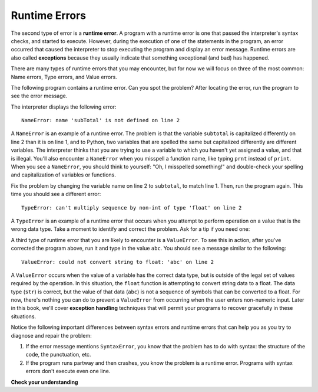 ..  Copyright (C)  Brad Miller, David Ranum, Jeffrey Elkner, Peter Wentworth, Allen B. Downey, Chris
    Meyers, and Dario Mitchell.  Permission is granted to copy, distribute
    and/or modify this document under the terms of the GNU Free Documentation
    License, Version 1.3 or any later version published by the Free Software
    Foundation; with Invariant Sections being Forward, Prefaces, and
    Contributor List, no Front-Cover Texts, and no Back-Cover Texts.  A copy of
    the license is included in the section entitled "GNU Free Documentation
    License".

.. qnum::
   :prefix: intro-8-
   :start: 1

.. index:: error;runtime, runtime error

Runtime Errors
--------------

The second type of error is a **runtime error**. A program with a runtime error
is one that passed the interpreter's syntax checks, and started to execute.
However, during the execution of one of the statements in the program, an error
occurred that caused the interpreter to stop executing the program and display
an error message. Runtime errors are also called **exceptions** because they usually 
indicate that something exceptional (and bad) has happened.

There are many types of runtime errors that you may encounter, but for now we will 
focus on three of the most common: Name errors, Type errors, and Value errors.

The following program contains a runtime error. Can you spot the problem?
After locating the error, run the program to see the error message.

.. activecode:: debug_rterr

    subtotal = input("Enter total before tax:")
    tax = .08 * subTotal
    print("tax on", subtotal, "is:", tax)

The interpreter displays the following error::

   NameError: name 'subTotal' is not defined on line 2

A ``NameError`` is an example of a runtime error. The problem is that the variable ``subtotal``
is capitalized differently on line 2 than it is on line 1, and to Python, two variables that are
spelled the same but capitalized differently are different variables. The interpreter thinks that
you are trying to use a variable to which you haven't yet assigned a value, and that is illegal.
You'll also encounter a ``NameError`` when you misspell a function name, like typing ``prnt`` instead of
``print``. When you see a ``NameError``, you should think to yourself: "Oh, I misspelled something!"
and double-check your spelling and capitalization of variables or functions.

Fix the problem by changing the variable name on line 2 to ``subtotal``, to match line 1. Then, run
the program again. This time you should see a different error::

   TypeError: can't multiply sequence by non-int of type 'float' on line 2

A ``TypeError`` is an example of a runtime error that occurs when you attempt to perform operation on a value that is
the wrong data type. Take a moment to identify and correct the problem. Ask for a tip if you need one:

.. reveal:: rte_typetip
   :showtitle: Give me a tip
   :modal:
   :modalTitle: Here's a tip!

   Remember that ``input`` returns string data. Line 2 is attempting to multiply a float (``.08``) with a string (the
   value in ``subtotal``). Modify either line 1 or line 2 to use the ``float`` type conversion function. 
   
   If you need a refresher on how to do this, see the previous sections on :ref:`input` or :ref:`type-conversion`.

A third type of runtime error that you are likely to encounter is a ``ValueError``. To see this in action, after
you've corrected the program above, run it and type in the value ``abc``. You should see a message
similar to the following::

   ValueError: could not convert string to float: 'abc' on line 2

A ``ValueError`` occurs when the value of a variable has the correct data type, but is outside of the legal set of values
required by the operation. In this situation, the ``float`` function is attempting to convert string data to a float.
The data type (``str``) is correct, but the value of that data (``abc``) is not a sequence of symbols that can be converted
to a float. For now, there's nothing you can do to prevent a ``ValueError`` from occurring when the user enters
non-numeric input. Later in this book, we'll cover **exception handling** techniques that will permit your programs to recover gracefully
in these situations.

Notice the following important differences between syntax errors and runtime errors that can help you as you try to diagnose
and repair the problem:

1. If the error message mentions ``SyntaxError``, you know that the problem has to do with syntax: the structure of the code,
   the punctuation, etc.

2. If the program runs partway and then crashes, you know the problem is a runtime error. Programs with syntax errors
   don't execute even one line.



**Check your understanding**

.. mchoice:: question1_7_1
   :practice: T
   :answer_a: Attempting to divide by 0.
   :answer_b: Forgetting a colon at the end of a statement where one is required.
   :answer_c: Forgetting to divide by 100 when printing a percentage amount.
   :correct: a
   :feedback_a: Python cannot reliably tell if you are trying to divide by 0 until it is executing your program (e.g., you might be asking the user for a value and then dividing by that value - you cannot know what value the user will enter before you run the program).
   :feedback_b: This is a problem with the formal structure of the program.  Python knows where colons are required and can detect when one is missing simply by looking at the code without running it.
   :feedback_c: This will produce the wrong answer, but Python will not consider it an error at all.  The programmer is the one who understands that the answer produced is wrong.

   Which of the following is a run-time error?



